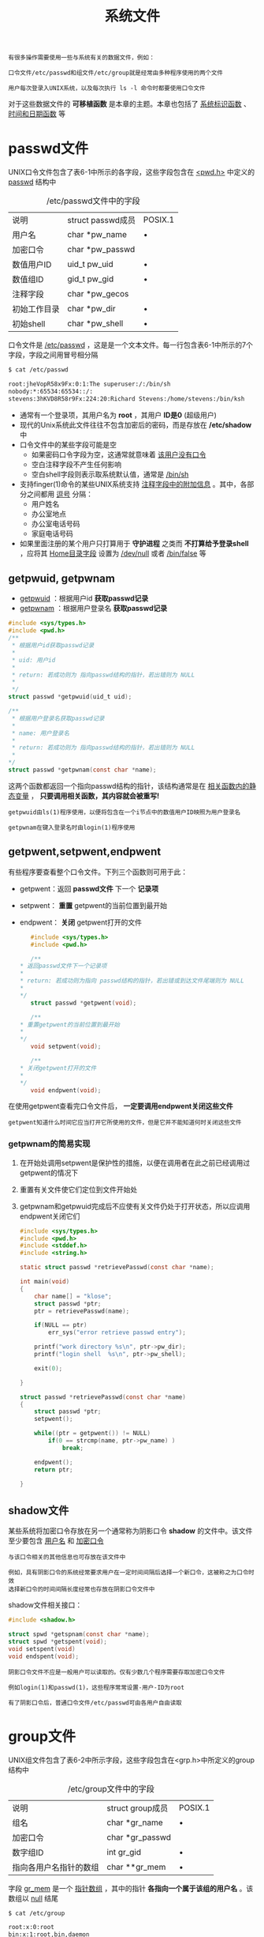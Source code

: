 #+TITLE: 系统文件
#+HTML_HEAD: <link rel="stylesheet" type="text/css" href="css/main.css" />
#+HTML_LINK_UP: stdio.html   
#+HTML_LINK_HOME: apue.html
#+OPTIONS: num:nil timestamp:nil ^:nil

#+BEGIN_EXAMPLE
  有很多操作需要使用一些与系统有关的数据文件，例如：

  口令文件/etc/passwd和组文件/etc/group就是经常由多种程序使用的两个文件

  用户每次登录入UNIX系统，以及每次执行 ls -l 命令时都要使用口令文件
#+END_EXAMPLE

对于这些数据文件的 *可移植函数* 是本章的主题。本章也包括了 _系统标识函数_ 、 _时间和日期函数_ 等

* passwd文件
  UNIX口令文件包含了表6-1中所示的各字段，这些字段包含在 _<pwd.h>_ 中定义的 _passwd_ 结构中

  #+CAPTION: /etc/passwd文件中的字段
  #+ATTR_HTML: :border 1 :rules all :frame boader
  | 说明                | struct passwd成员 | POSIX.1 |
  | 用户名           | char *pw_name     |    •     |
  | 加密口令        | char *pw_passwd   |         |
  | 数值用户ID      | uid_t pw_uid      | •       |
  | 数值组ID         | gid_t pw_gid      | •       |
  | 注释字段        | char *pw_gecos    |         |
  | 初始工作目录  | char *pw_dir      | •       |
  | 初始shell       | char *pw_shell    | •       |


  口令文件是 _/etc/passwd_ ，这是是一个文本文件。每一行包含表6-1中所示的7个字段，字段之间用冒号相分隔

  #+BEGIN_SRC sh
  $ cat /etc/passwd

  root:jheVopR58x9Fx:0:1:The superuser:/:/bin/sh
  nobody:*:65534:65534::/:
  stevens:3hKVD8R58r9Fx:224:20:Richard Stevens:/home/stevens:/bin/ksh
  #+END_SRC

  + 通常有一个登录项，其用户名为 *root* ，其用户 *ID是0* (超级用户)
  + 现代的Unix系统此文件往往不包含加密后的密码，而是存放在 */etc/shadow* 中
  + 口令文件中的某些字段可能是空
    + 如果密码口令字段为空，这通常就意味着 _该用户没有口令_
    + 空白注释字段不产生任何影响
    + 空白shell字段则表示取系统默认值，通常是 _/bin/sh_ 
  + 支持finger(1)命令的某些UNIX系统支持 _注释字段中的附加信息_ 。其中，各部分之间都用 _逗号_ 分隔：
    + 用户姓名
    + 办公室地点
    + 办公室电话号码
    + 家庭电话号码
  + 如果里面注册的某个用户只打算用于 *守护进程* 之类而 *不打算给予登录shell* ，应将其 _Home目录字段_ 设置为 _/dev/null_ 或者 _/bin/false_ 等

** getpwuid, getpwnam
   + _getpwuid_ ：根据用户id *获取passwd记录* 
   + _getpwnam_ ：根据用户登录名 *获取passwd记录* 
   #+BEGIN_SRC C
     #include <sys/types.h>
     #include <pwd.h>
     /**
      ,* 根据用户id获取passwd记录
      ,* 
      ,* uid: 用户id
      ,*
      ,* return: 若成功则为 指向passwd结构的指针，若出错则为 NULL
      ,*
      ,*/
     struct passwd *getpwuid(uid_t uid);

     /**
      ,* 根据用户登录名获取passwd记录
      ,*
      ,* name: 用户登录名
      ,*
      ,* return: 若成功则为 指向passwd结构的指针，若出错则为 NULL
      ,*
     ,*/
     struct passwd *getpwnam(const char *name);
   #+END_SRC
   这两个函数都返回一个指向passwd结构的指针，该结构通常是在 _相关函数内的静态变量_ ， *只要调用相关函数，其内容就会被重写!* 

   #+BEGIN_EXAMPLE
     getpwuid由ls(1)程序使用，以便将包含在一个i节点中的数值用户ID映照为用户登录名

     getpwnam在键入登录名时由login(1)程序使用
   #+END_EXAMPLE

** getpwent,setpwent,endpwent
   有些程序要查看整个口令文件。下列三个函数则可用于此：
   - getpwent：返回 *passwd文件* 下一个 *记录项* 
   - setpwent： *重置* getpwent的当前位置到最开始
   - endpwent： *关闭* getpwent打开的文件
     #+BEGIN_SRC c
       #include <sys/types.h>
       #include <pwd.h>

       /**
	,* 返回passwd文件下一个记录项
	,*
	,* return: 若成功则为指向 passwd结构的指针，若出错或到达文件尾端则为 NULL
	,*
	,*/
       struct passwd *getpwent(void);

       /**
	,* 重置getpwent的当前位置到最开始
	,*
	,*/
       void setpwent(void);

       /**
	,* 关闭getpwent打开的文件
	,*
	,*/
       void endpwent(void);
     #+END_SRC
   在使用getpwent查看完口令文件后， *一定要调用endpwent关闭这些文件* 

   #+BEGIN_EXAMPLE
     getpwent知道什么时间它应当打开它所使用的文件，但是它并不能知道何时关闭这些文件
   #+END_EXAMPLE 

*** getpwnam的简易实现
    1. 在开始处调用setpwent是保护性的措施，以便在调用者在此之前已经调用过getpwent的情况下
    2. 重置有关文件使它们定位到文件开始处
    3. getpwnam和getpwuid完成后不应使有关文件仍处于打开状态，所以应调用endpwent关闭它们
       #+BEGIN_SRC C
	  #include <sys/types.h>
	  #include <pwd.h>
	  #include <stddef.h>
	  #include <string.h>

	  static struct passwd *retrievePasswd(const char *name);

	  int main(void) 
	  {
		  char name[] = "klose";
		  struct passwd *ptr;
		  ptr = retrievePasswd(name);

		  if(NULL == ptr)
			  err_sys("error retrieve passwd entry");

		  printf("work directory %s\n", ptr->pw_dir);
		  printf("login shell  %s\n", ptr->pw_shell);

		  exit(0);

	  }

	  struct passwd *retrievePasswd(const char *name)
	  {
		  struct passwd *ptr;
		  setpwent();

		  while((ptr = getpwent()) != NULL)
			  if(0 == strcmp(name, ptr->pw_name) )
				  break;

		  endpwent();
		  return ptr;

	  }
       #+END_SRC

** shadow文件
   某些系统将加密口令存放在另一个通常称为阴影口令 *shadow* 的文件中。该文件至少要包含 _用户名_ 和 _加密口令_ 

   #+BEGIN_EXAMPLE
     与该口令相关的其他信息也可存放在该文件中

     例如，具有阴影口令的系统经常要求用户在一定时间间隔后选择一个新口令，这被称之为口令时效
     选择新口令的时间间隔长度经常也存放在阴影口令文件中
   #+END_EXAMPLE

   shadow文件相关接口：
   #+BEGIN_SRC C
  #include <shadow.h>

  struct spwd *getspnam(const char *name);
  struct spwd *getspent(void);
  void setspent(void)
  void endspent(void);
   #+END_SRC

   #+BEGIN_EXAMPLE
     阴影口令文件不应是一般用户可以读取的。仅有少数几个程序需要存取加密口令文件

     例如login(1)和passwd(1)，这些程序常常设置-用户-ID为root

     有了阴影口令后，普通口令文件/etc/passwd可由各用户自由读取
   #+END_EXAMPLE
* group文件
  UNIX组文件包含了表6-2中所示字段，这些字段包含在<grp.h>中所定义的group结构中

  #+CAPTION: /etc/group文件中的字段
  #+ATTR_HTML: :border 1 :rules all :frame boader
  | 说明                   | struct group成员 | POSIX.1 |
  | 组名                 | char *gr_name    | •       |
  | 加密口令           | char *gr_passwd  |         |
  | 数字组ID            | int gr_gid       | •       |
  | 指向各用户名指针的数组 | char **gr_mem    | •       |

  字段 _gr_mem_ 是一个 _指针数组_ ，其中的指针 *各指向一个属于该组的用户名* 。该数组以 _null_ 结尾
  #+BEGIN_SRC sh
  $ cat /etc/group

  root:x:0:root
  bin:x:1:root,bin,daemon
  daemon:x:2:root,bin,daemon
  sys:x:3:root,bin,adm
  adm:x:4:root,adm,daemon
  #+END_SRC

** getgrgid, getgrnam 
   + _getgrgid_ ：根据组id 获取group记录 
   + _getgrnam_ ：根据组名字获取group记录
     #+BEGIN_SRC C
       #include <sys/types.h>
       #include <grp.h>

       /**
	,* 根据组id获取group记录
	,*
	,* gid: 组id
	,*
	,* return: 若成功则为 指向group结构的指针，若出错则为 NULL
	,*
	,*/
       struct group *getgrgid(gid_t gid);


       /**
	,* 根据组名字获取group记录
	,*
	,* name: 组名字
	,*
	,* return: 若成功则为指向 group结构的指针，若出错则为 NULL
	,*
	,*/
       struct group *getgrnam(const char *name);
     #+END_SRC
   如同对口令文件进行操作的函数一样，这两个函数通常也返回 _指向一个静态变量的指针_ ,在 *每次调用时都重写该静态变量！* 

** getgrent, setgrent, endgrent
   - getgrent：返回group文件 _下一个记录项_ 
   - setgrent： *重置* getgrent的当前位置到最开始
   - endgrent： *关闭* getgrent打开的文件
     #+BEGIN_SRC C
	#include <sys/types.h>
	#include <grp.h>

	struct group *getgrent(void);
	void setgrent(void);
	void endgrent(void);
     #+END_SRC

   #+BEGIN_EXAMPLE
     类似地调用getgrent后必须记得使用endgrent关闭！
   #+END_EXAMPLE

** 附加组ID
   现代的Unix系统 *一个用户一般可以属于多个组* ，以下函数用来支持这种特性：
   -  _getgroups_ ： *读取*  _当前进程所属用户_ 附加组ID表 
   - _setgroups_ ： *设置* _当前进程所属用户_ 附加组ID表
   - _initgroups_ ： *初始化* _用户附加组ID表_ 
   #+BEGIN_SRC C
     #include <sys/types.h>
     #include <unistd.h>

     /**
      ,* 读取当前进程所属用户的附加组id表
      ,*
      ,* gidsetsize: 最多添加到grouplist的附加组数量，如果为0，则grouplist不做修改
      ,* grouplist: 附加组ID的数组
      ,*
      ,* return：若成功则为 实际读取的附加组ID数量，若出错则为 -1
      ,*
      ,*/
     int getgroups(int gidsetsize, gid_t grouplist][);

     /**
      ,* 设置当前进程所属用户的附加组id表
      ,*
      ,* ngroup: grouplist中的元素个数
      ,* grouplist: 要设置的附加组ID的数组
      ,*
      ,* return: 成功返回 0，失败返回 -1
      ,*
      ,*/
     int setgroups(int ngroups, const gid_t grouplist[]);

     /**
      ,* 初始化用户附加组id表
      ,*
      ,* username: 用户登录名
      ,* basegid: 用户默认主组ID
      ,*
      ,* return: 成功返回 0，失败返回 -1   
      ,*
      ,*/
     int initgroups(const char *username, gid_t basegid);
   #+END_SRC

* 其他数据文件
  + _/etc/services_ ：记录 *服务器网络服务* 
  + _/etc/protocols_ ：记录各种 *网络协议* 
  + _/etc/networks_ ：记录各种 *网卡信息* 
  + _/etc/hosts_ ：记录各种 *域名信息* 

** 操作函数
   一般情况下每个数据文件至少有三个函数:
   1. get函数： 
      + *读下一个记录* ，如果需要还 *打开该文件*
      + 通常返回 *指向一个结构的指针* 
          + 当已达到文件尾端时返回 _空指针_
          + 大多数get函数返回 _指向一个静态存储类结构的指针_ ，如果 *要保存其内容，则需复制它* 
   2. set函数： *打开相应数据文件* (如果尚末打开)， *重置该文件到最初* 
       + 如果希望在相应文件起始处开始处理，则调用此函数
   3. end函数： *关闭相应数据文件* 
      + 在结束了对相应数据文件的读、写操作后， *总应调用此函数以关闭所有相关文件* 

   #+CAPTION: 存取系统数据文件的一些函数
   #+ATTR_HTML: :border 1 :rules all :frame boader
   | 说明 | 数据文件 | 头文件 | 结构  | 附加的关键字搜索函数 |
   |------+----------+--------+-------+----------------------|
   | 口令 | /etc/passwd    | <pwd.h>  | passwd    | getpwnam,getpwuid               |
   | 组  | /etc/group     | <grp.h>  | group     | getgrnam,getgrgid               |
   |-----+----------------+----------+-----------+---------------------------------|
   | 主机 | /etc/hosts     | <netdb.h> | hostent   | gethostbyname,gethostbyaddr     |
   | 网络 | /etc/networks  | <netdb.h> | netent    | getnetbyname,getnetbyaddr       |
   | 协议 | /etc/protocols | <netdb.h> | protoent  | getprotobyname,getprotobynumber |
   | 服务 | /etc/services  | <netdb.h> | servent   | getservbyname,getservbyport     |

#+BEGIN_EXAMPLE
  如果数据文件支持某种形式的关键字搜索，则也提供搜索具有指定关键字的记录的函数
#+END_EXAMPLE

* 登录统计
  大多数UNIX系统都提供下列两个数据文件：
  1. _utmp_ 文件： *记录当前登录进系统的各个用户* ，供 _who(1)_ 程序使用
  2. _wtmp_ 文件： *跟踪各个登录和注销事件* ，供 _last(1)_ 程序使用


  utmp文件位于 _/var/run_ 目录下，wtmp文件位于 _/var/log_ 目录下
  #+BEGIN_SRC sh
  $ ls -l /var/run/utmp 
  -rw-rw-r-- 1 root utmp 4608 Feb 22 22:28 /var/run/utmp

  $ ls -l /var/log/wtmp 
  -rw-rw-r-- 1 root utmp 20259072 Feb 22 22:28 /var/log/wtmp
  #+END_SRC

** utmp结构
   #+BEGIN_SRC C
  struct utmp
  {
          char ut_line[8]; /* tty line: "ttyh0", "ttyd0", "ttyp0", ... */
          char ut_name[8]; /* login name*/
          long ut_time; /* time since epoch */
  };
   #+END_SRC
+ 登录时 _login程序_ 产生一个 _utmp结构_ ，然后将其写入到 _utmp文件_ 中，同时也将其添加到 _wtmp文件_ 中
+ 注销时 _init进程_ 将 _utmp文件_ 中 *相应的记录擦除* (每个字节都填以0)，并将一个 *新记录添写* 到 _wtmp文件_ 中
+ *读wtmp文件* 中的该注销记录，其 _ut_name字段_ *清除为0*
+ 在 *系统再启动* 时，以及 *更改系统 _时间和日期_ 的前后* ，都在 _wtmp文件_ 中 *添写特殊的记录项* 

* 系统标识
** uname
   _uname_ 函数：返回与 *主机和操作系统* 有关的信息
   #+BEGIN_SRC C
     #include <sys/utsname.h>
     /**
      ,* 与操作系统相关的信息读到指定的utsname结构指针中
      ,*
      ,* name: 存放主机和操作系统相关信息的 utsname结构指针
      ,*
      ,* return: 若成功则为 非负值，若出错则为 -1
      ,*
      ,*/
     int uname(stuct ustname *name);
   #+END_SRC
   通过参数向其传递一个 _utsname结构_ 的指针，然后该函数 *填写此结构* 

*** utsname结构 
    utsname结构至少包括以下字段：
    - _sysname_ ： *内核名* ，如Linux
    - _nodename_ ： *主机名* ，这个字段基本上没有意义
    - _release_ ： *发行名* ，如 Ubuntu
    - _version_ ： *版本号* ，如 2.6.24
    - _machine_ ： *体系结构* ，如 i686
    #+BEGIN_SRC C
  struct utsname
  {
          /* Name of the implementation of the operating system.  */
          char sysname[_UTSNAME_SYSNAME_LENGTH];

          /* Name of this node on the network.  */
          char nodename[_UTSNAME_NODENAME_LENGTH];

          /* Current release level of this implementation.  */
          char release[_UTSNAME_RELEASE_LENGTH];
          /* Current version level of this release.  */
          char version[_UTSNAME_VERSION_LENGTH];

          /* Name of the hardware type the system is running on.  */
          char machine[_UTSNAME_MACHINE_LENGTH];
          //...
  };
    #+END_SRC
    utsname结构中的信息通常可用 _uname(1)_ 命令打印
    #+BEGIN_SRC sh
  $ uname -a
  Linux gentoo 4.9.6-gentoo-r1 #1 SMP Sat Feb 4 17:28:48 CST 2017 x86_64 Intel(R) Core(TM) i3-2100 CPU @ 3.10GHz GenuineIntel GNU/Linux
    #+END_SRC

** gethostname
   gethostname： *返回主机名* ，通常就是TCP/IP网络上主机的名字
   #+BEGIN_SRC C
     #include  <unistd.h>

     /**
      ,* 返回主机名
      ,*
      ,* name: 读取主机名到 name字符串，字符串以 null结尾
      ,* namelen: 数组长度
      ,*
      ,* return: 若成功返回 0，若失败返回 -1
      ,*
     ,*/
     int gethostname(char *name, int namelen);
   #+END_SRC

#+BEGIN_EXAMPLE
  <sys/param.h>中的常数 MAXHOSTNAMELEN 规定了此名字的最大长度(通常是64字节)

  如果宿主机联接到TCP/IP网络中，则此主机名通常是该主机的完整域名
#+END_EXAMPLE
   _hostname(1)_ 命令可用来 *存取和设置主机名* 。
     + 主机名 *通常在系统启动时设置* ，由 _/etc/rc_ 取自一个 _启动文件_
   #+BEGIN_SRC sh
  klose@gentoo /var/log $ hostname 

  gentoo
   #+END_SRC

#+BEGIN_EXAMPLE
  超级用户用一个类似的函数sethostname来设置主机名
#+END_EXAMPLE

* 日期函数
由UNIX内核提供的基本时间服务是 *国际标准时间公元1970年1月1日00:00:00以来经过的秒数* ，这种秒数是以数据类型 *time_t* 表示的。这被称为 _日历时间_ 。日历时间时间包括时间和日期

  UNIX在这方面与其他操作系统的区别是：
  1. 以 *国际标准时间* 而非 _本地时间_ 计时
  2. 可 *自动进行转换* ，例如变换到夏日制
  3. 将 *时间和日期作为一个量值* 保存

** time
   time：返回当前时间值
   #+BEGIN_SRC C
     #include <time.h>

     /**
      ,* 返回当前时间和日期
      ,*
      ,* calptr: 如果非NULL，返回值也被存放由calptr指向的地址内
      ,*
      ,* return: 若成功则为 时间值，若出错则为 -1
      ,*
      ,*/
     time_t time(time_t *calptr);
   #+END_SRC
   取得这种以秒计的很大的时间值后，通常要 *调用另一个函数将其变换为 _人们可读_ 的时间和日期* 。图6-1说明了各种时间函数之间的关系
   #+ATTR_HTML: image :width 90% 
   [[./pic/date-function.png]]

** tm结构
   #+BEGIN_SRC C
      struct tm {/* a broken down time */
              int tm_sec;   /* seconds after the minute:[0,61] */
              int tm_min;   /* minutes after the hour:[0,59] */
              int tm_hour;  /* hours after the midnight:[0,23] */
              int tm_mday;  /* day of the month:[1,31] */
              int tm_mon;   /* month of the year:[0,11] */
              int tm_year;  /* years since 1900 */
              int tm_wday;  /* days since Sunday:[0,6] */
              int tm_yday;  /* days since January 1:[0,365] */
              int tm_isdst; /* daylight saving time flag:<0, 0 >0 */
      }
   #+END_SRC
   + 秒可以超过 59 的原因是 _润秒_ 
   + 除了tm_mday成员其他都是 _从 0 开始计数_ 
   + tm_isdst 
     - > 0： 夏时制生效
     - == 0：过了夏时制
     - < 0：不使用夏时制

** gmttime, localtime
   把 *time_t* 变量转换成 *tm* 结构
   + _gmttime_ ： _格林威治_ 格式
   + _localtime_ ： _当地时间_ 格式
   #+BEGIN_SRC C
     #include <time.h>

     /**
      ,* 转换 time_t 变量到 格林威治格式的 tm 结构
      ,*
      ,* calptr: time_t变量
      ,*
      ,* return: 指向 tm结构的指针
      ,*
      ,*/
     struct tm *gmtime(const time_t *calptr);

     /**
      ,* 转换 time_t 变量到当地时间格式的 tm结构
      ,*
      ,* calptr: time_t变量
      ,*
      ,* return: 指向 tm结构的指针
      ,*
      ,*/
     struct tm *localtime(const time_t *calptr);
   #+END_SRC

** mktime
   _mktime_ ：把 *本地时间格式的tm结构* 变换成 *time_t* 值
   #+BEGIN_SRC C
     #include <time.h>
     /**
      ,* 把本地时间格式的tm结构转换成time_t变量
      ,*
      ,* tmptr: 本地格式的tm结构 指针
      ,*
      ,* return: 若成功则为 日历时间，若出错则为 -1
      ,*
      ,*/
     time_t mktime(struct tm *tmptr);
   #+END_SRC

** asctime, ctime
   + _asctime_ ：把 *当地时间格式的tm结构* 转换成 *年、月、日构成的字符串* 
   + _ctime_ ：把 *time_t* 转换成 *当地时间格式的日历时间(以秒计)的字符串* 
   #+BEGIN_SRC C
     #include <time.h>

     /**
      ,* 把 当地时间格式的tm结构 转换成 年、月、日构成的字符串
      ,*
      ,* tmptr: 指向 tm结构的指针
      ,*
      ,* return: 指向 null结尾的字符串
      ,*
      ,*/
     char *asctime(const struct tm *tmptr);

     /**
      ,* 把 time_t 转换成 当地时间格式的日历时间(以秒计)的字符串
      ,*
      ,* calptr: 日历时间变量
      ,*
      ,* return: 指向null结尾的字符串
      ,*
      ,*/
     char *ctime(const time_t *calptr);
   #+END_SRC

   这两个函数与 _date(1)_ 命令输出格式类似
   #+BEGIN_SRC sh
  $ date 
  Thu Feb 23 23:04:59 CST 2017

  $ date "+%s"
  1487862353
   #+END_SRC

** strftime
   _strftime_ ：把 _tm结构变量_ *格式化* _时间字符串_ 
   #+BEGIN_SRC C
     #include <time.h>

     /**
      ,* 将tm结构转换为format指定的格式
      ,*
      ,* buf: 存放格式化后的字符串缓存区
      ,* maxsize: buf最大长度
      ,* format: 字符串格式
      ,* tmpptr: 指向tm结构的指针
      ,*
      ,* return: buf长度不足时返回 0，否则返回 存放的字符数 (不包括最后结尾的'\0')
      ,*
      ,*/
     size_t strftime(char *buf, size_t maxsize, const char *format, const struct tm * tmptr);
   #+END_SRC
   格式化结果存放在一个长度为 _maxsize个字符_ 的 _buf数组_ 中：
   + 如果buf *长度足以存放* _格式化结果及一个'\0'终止符_ ，则该函数返回在 _buf中存放的字符数_ ( *不包括'\0'终止符* )
   + 长度不足：返回 _0_  

*** format日期格式
    format参数控制时间值的格式。如同printf函数一样，变换说明的形式是 _百分号之后跟一个特定字符_ 
#+BEGIN_EXAMPLE
  format中的其他字符则按原样输出

  两个连续的百分号在输出中产生一个百分号

  与printf函数的不同之处是，在format字符串中没有“字段宽度“修饰符
#+END_EXAMPLE

    表6-4中列出了21种ANSIC规定的变换说明。
    #+CAPTION: strftime中的format字符串格式
    #+ATTR_HTML: :border 1 :rules all :frame boader
    | 格式 | 说明                         |                   例子 |
    | %a   | 缩写的周日名             |                      Tue |
    | %A   | 全周日名                   |                  Tuesday |
    | %b   | 缩写的月名                |                      Jan |
    | %B   | 月全名                      |                  January |
    | %c   | 日期和时间                | Tue Jan 14 19:40:30 1992 |
    | %d   | 月日:[01,31]                 |                       14 |
    | %H   | 小时(每天24小时):[00,23] |                       19 |
    | %I   | 小时(上、下午各12小时):[01,12] |                       07 |
    | %j   | 年日:[001,366]               |                      014 |
    | %m   | 月:[01,12]                    |                       01 |
    | %M   | 分:[00,59]                    |                       40 |
    | %p   | AM/PM                          |                       PM |
    | %S   | 秒:[00,61]                    |                       30 |
    | %U   | 星期日周数:[00,53]        |                       02 |
    | %w   | 周日:[0=星期日,6]         |                        2 |
    | %W   | 星期一周数:[00,53]        |                       02 |
    | %x   | 日期                         |                 01/14/92 |
    | %X   | 时间                         |                 19:40:30 |
    | %y   | 不带公元的年:[00,991]    |                       92 |
    | %Y   | 带公元的年                |                     1992 |
    | %Z   | 时区名                      |                      MST |

    + %U：相应日期在该年中所属周数， 包含该年中 *第一个星期日* 的周 是 _第一周_ 
    + %W：相应日期在该年中所属的周数，不同的是 包含 *第一个星期一* 的周为 _第一周_ 

** 环境变量TZ
   _localtime_ ， _mktime_ ， _ctime_ 和 _strftime_ 四个函数受到 *环境变量TZ* 的影响：
+ 如果定义了TZ，则这些函数将使用其值以 *代替系统默认时区*
+ 反之如果TZ定义为空串(亦即TZ=)，则使用 *国际标准时间* 

   [[file:env.org][Next：进程环境]]

   [[file:stdio.org][Previous：标准I/O]]

   [[file:apue.org][Home：目录]]
